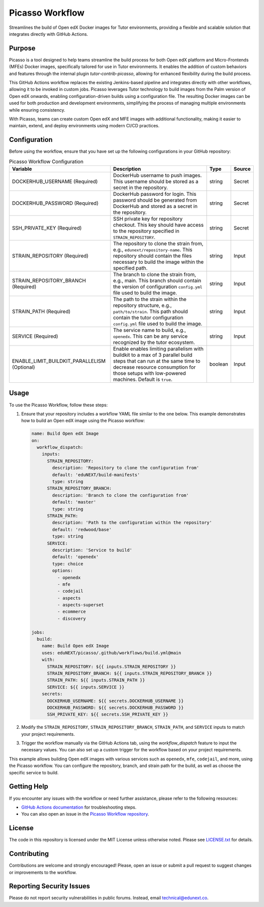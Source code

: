 Picasso Workflow
################

Streamlines the build of Open edX Docker images for Tutor environments, providing a flexible and scalable solution that integrates directly with GitHub Actions.

Purpose
*******

Picasso is a tool designed to help teams streamline the build process for both Open edX platform and Micro-Frontends (MFEs) Docker images, specifically tailored for use in Tutor environments. It enables the addition of custom behaviors and features through the internal plugin `tutor-contrib-picasso`, allowing for enhanced flexibility during the build process.

This GitHub Actions workflow replaces the existing Jenkins-based pipeline and integrates directly with other workflows, allowing it to be invoked in custom jobs. Picasso leverages Tutor technology to build images from the Palm version of Open edX onwards, enabling configuration-driven builds using a configuration file. The resulting Docker images can be used for both production and development environments, simplifying the process of managing multiple environments while ensuring consistency.

With Picasso, teams can create custom Open edX and MFE images with additional functionality, making it easier to maintain, extend, and deploy environments using modern CI/CD practices.

Configuration
*************

Before using the workflow, ensure that you have set up the following configurations in your GitHub repository:

.. list-table:: Picasso Workflow Configuration
   :header-rows: 1

   * - Variable
     - Description
     - Type
     - Source
   * - DOCKERHUB_USERNAME (Required)
     - DockerHub username to push images. This username should be stored as a secret in the repository.
     - string
     - Secret
   * - DOCKERHUB_PASSWORD (Required)
     - DockerHub password for login. This password should be generated from DockerHub and stored as a secret in the repository.
     - string
     - Secret
   * - SSH_PRIVATE_KEY (Required)
     - SSH private key for repository checkout. This key should have access to the repository specified in ``STRAIN_REPOSITORY``.
     - string
     - Secret
   * - STRAIN_REPOSITORY (Required)
     - The repository to clone the strain from, e.g., ``edunext/repository-name``. This repository should contain the files necessary to build the image within the specified path.
     - string
     - Input
   * - STRAIN_REPOSITORY_BRANCH (Required)
     - The branch to clone the strain from, e.g., main. This branch should contain the version of configuration ``config.yml`` file used to build the image.
     - string
     - Input
   * - STRAIN_PATH (Required)
     - The path to the strain within the repository structure, e.g., ``path/to/strain``. This path should contain the tutor configuration ``config.yml`` file used to build the image.
     - string
     - Input
   * - SERVICE (Required)
     - The service name to build, e.g., ``openedx``. This can be any service recognized by the tutor ecosystem.
     - string
     - Input
   * - ENABLE_LIMIT_BUILDKIT_PARALLELISM (Optional)
     - Enable enables limiting parallelism with buildkit to a max of 3 parallel build steps that can run at the same time to decrease resource consumption for those setups with low-powered machines. Default is ``true``.
     - boolean
     - Input

Usage
*****

To use the Picasso Workflow, follow these steps:

1. Ensure that your repository includes a workflow YAML file similar to the one below. This example demonstrates how to build an Open edX image using the Picasso workflow:

   .. code-block:: yaml

      name: Build Open edX Image
      on:
        workflow_dispatch:
          inputs:
            STRAIN_REPOSITORY:
              description: 'Repository to clone the configuration from'
              default: 'eduNEXT/build-manifests'
              type: string
            STRAIN_REPOSITORY_BRANCH:
              description: 'Branch to clone the configuration from'
              default: 'master'
              type: string
            STRAIN_PATH:
              description: 'Path to the configuration within the repository'
              default: 'redwood/base'
              type: string
            SERVICE:
              description: 'Service to build'
              default: 'openedx'
              type: choice
              options:
                - openedx
                - mfe
                - codejail
                - aspects
                - aspects-superset
                - ecommerce
                - discovery

      jobs:
        build:
          name: Build Open edX Image
          uses: eduNEXT/picasso/.github/workflows/build.yml@main
          with:
            STRAIN_REPOSITORY: ${{ inputs.STRAIN_REPOSITORY }}
            STRAIN_REPOSITORY_BRANCH: ${{ inputs.STRAIN_REPOSITORY_BRANCH }}
            STRAIN_PATH: ${{ inputs.STRAIN_PATH }}
            SERVICE: ${{ inputs.SERVICE }}
          secrets:
            DOCKERHUB_USERNAME: ${{ secrets.DOCKERHUB_USERNAME }}
            DOCKERHUB_PASSWORD: ${{ secrets.DOCKERHUB_PASSWORD }}
            SSH_PRIVATE_KEY: ${{ secrets.SSH_PRIVATE_KEY }}

2. Modify the ``STRAIN_REPOSITORY``, ``STRAIN_REPOSITORY_BRANCH``, ``STRAIN_PATH``, and ``SERVICE`` inputs to match your project requirements.

3. Trigger the workflow manually via the GitHub Actions tab, using the `workflow_dispatch` feature to input the necessary values. You can also set up a custom trigger for the workflow based on your project requirements.

This example allows building Open edX images with various services such as ``openedx``, ``mfe``, ``codejail``, and more, using the Picasso workflow. You can configure the repository, branch, and strain path for the build, as well as choose the specific service to build.


Getting Help
************

If you encounter any issues with the workflow or need further assistance, please refer to the following resources:

- `GitHub Actions documentation`_ for troubleshooting steps.
- You can also open an issue in the `Picasso Workflow repository`_.

.. _GitHub Actions documentation: https://docs.github.com/en/actions
.. _Picasso Workflow repository: https://github.com/edunext/picasso/issues

License
*******

The code in this repository is licensed under the MIT License unless otherwise noted. Please see `LICENSE.txt <LICENSE.txt>`_ for details.

Contributing
************

Contributions are welcome and strongly encouraged! Please, open an issue or submit a pull request to suggest changes or improvements to the workflow.

Reporting Security Issues
*************************

Please do not report security vulnerabilities in public forums. Instead, email technical@edunext.co.

.. |license-badge| image:: https://img.shields.io/github/license/edunext/picasso.svg
    :target: https://github.com/edunext/picasso/blob/main/LICENSE.txt
    :alt: License

.. |status-badge| image:: http://badges.github.io/stability-badges/dist/Status-Maintained-brightgreen.svg
